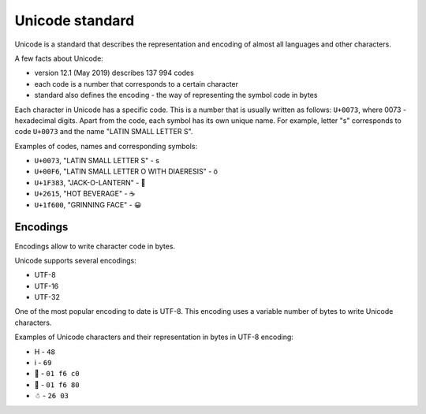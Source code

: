 Unicode standard
---------------

Unicode is a standard that describes the representation and encoding of almost
all languages and other characters.

A few facts about Unicode:

* version 12.1 (May 2019) describes 137 994 codes
* each code is a number that corresponds to a certain character
* standard also defines the encoding - the way of representing the symbol code in bytes

Each character in Unicode has a specific code. This is a number that is usually
written as follows: ``U+0073``, where 0073 - hexadecimal digits.
Apart from the code, each symbol has its own unique name. For example,
letter "s" corresponds to code ``U+0073`` and the name "LATIN SMALL LETTER S".

Examples of codes, names and corresponding symbols:

-  ``U+0073``, "LATIN SMALL LETTER S" - s
-  ``U+00F6``, "LATIN SMALL LETTER O WITH DIAERESIS" - ö
-  ``U+1F383``, "JACK-O-LANTERN" - 🎃
-  ``U+2615``, "HOT BEVERAGE" - ☕
-  ``U+1f600``, "GRINNING FACE" - 😀

Encodings
~~~~~~~~~

Encodings allow to write character code in bytes.

Unicode supports several encodings:

* UTF-8 
* UTF-16 
* UTF-32

One of the most popular encoding to date is UTF-8. This encoding uses a variable
number of bytes to write Unicode characters.

Examples of Unicode characters and their representation in bytes in UTF-8 encoding:

* H - ``48`` 
* i - ``69`` 
* 🛀 - ``01 f6 c0`` 
* 🚀 - ``01 f6 80`` 
* ☃ - ``26 03``

